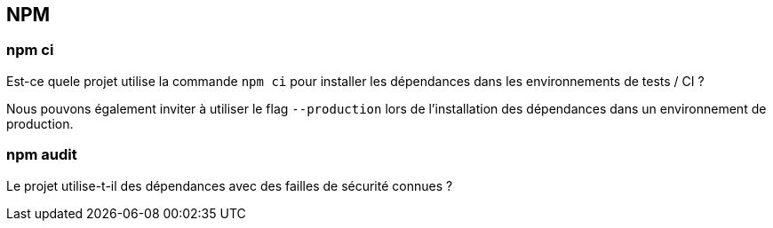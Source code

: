 == NPM

=== npm ci

Est-ce quele projet utilise la commande `npm ci` pour installer les dépendances dans les environnements de tests / CI ? 

Nous pouvons également inviter à utiliser le flag `--production` lors de l'installation des dépendances dans un environnement de production. 

=== npm audit

Le projet utilise-t-il des dépendances avec des failles de sécurité connues ?